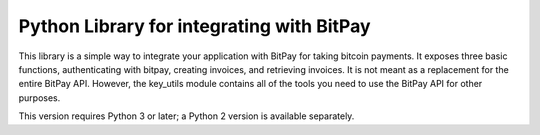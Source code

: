 Python Library for integrating with BitPay
-------------------------------------

This library is a simple way to integrate your application with
BitPay for taking bitcoin payments. It exposes three basic 
functions, authenticating with bitpay, creating invoices, 
and retrieving invoices. It is not meant as a replacement for 
the entire BitPay API. However, the key_utils module contains
all of the tools you need to use the BitPay API for other
purposes.

This version requires Python 3 or later; a Python 2 version is available separately.


